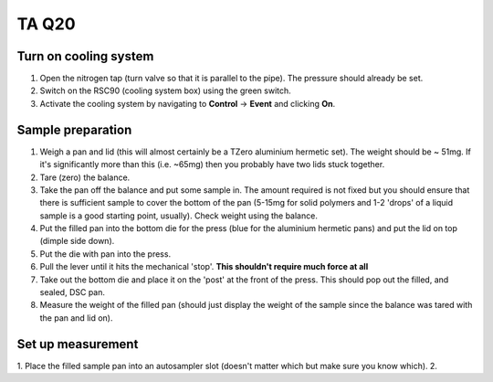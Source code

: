 TA Q20
=============

Turn on cooling system
---------------------------------

1. Open the nitrogen tap (turn valve so that it is parallel to the pipe). The pressure should already be set. 
2. Switch on the RSC90 (cooling system box) using the green switch. 
3. Activate the cooling system by navigating to **Control** -> **Event** and clicking **On**.  


Sample preparation
------------------

1. Weigh a pan and lid (this will almost certainly be a TZero aluminium hermetic set). The weight should be ~ 51mg. If it's significantly more than this (i.e. ~65mg) then you probably have two lids stuck together. 
2. Tare (zero) the balance.
3. Take the pan off the balance and put some sample in. The amount required is not fixed but you should ensure that there is sufficient sample to cover the bottom of the pan (5-15mg for solid polymers and 1-2 'drops' of a liquid sample is a good starting point, usually). Check weight using the balance.
4. Put the filled pan into the bottom die for the press (blue for the aluminium hermetic pans) and put the lid on top (dimple side down). 
5. Put the die with pan into the press.
6. Pull the lever until it hits the mechanical 'stop'. **This shouldn't require much force at all**
7. Take out the bottom die and place it on the 'post' at the front of the press. This should pop out the filled, and sealed, DSC pan.
8. Measure the weight of the filled pan (should just display the weight of the sample since the balance was tared with the pan and lid on).

Set up measurement
------------------

1. Place the filled sample pan into an autosampler slot (doesn't matter which but make sure you know which). 
2. 




